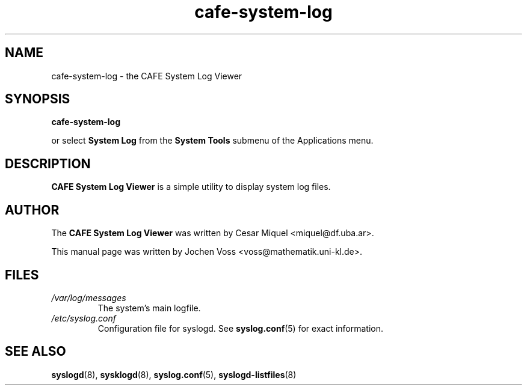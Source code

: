 .\" cafe-system-log.1 - CAFE logfile viewer
.\" Copyright 2001  Jochen Voss
.TH cafe-system-log 1 "Aug 09 2002" "cafe-utils 2.0.0"
.SH NAME
cafe-system-log \- the CAFE System Log Viewer
.SH SYNOPSIS
.B cafe-system-log
.sp
or select
.B System Log
from the
.B System Tools
submenu of the Applications menu.
.SH DESCRIPTION
.B CAFE System Log Viewer
is a simple utility to display system log files.
.SH AUTHOR
The
.B CAFE System Log Viewer
was written by Cesar Miquel <miquel@df.uba.ar>.
.PP
This manual page was written by Jochen Voss
<voss@mathematik.uni-kl.de>.
.SH FILES
.TP
.I /var/log/messages
The system's main logfile.
.TP
.I /etc/syslog.conf
Configuration file for syslogd.  See
.BR syslog.conf (5)
for exact information.
.SH SEE ALSO
.BR syslogd (8),
.BR sysklogd (8),
.BR syslog.conf (5),
.BR syslogd-listfiles (8)
